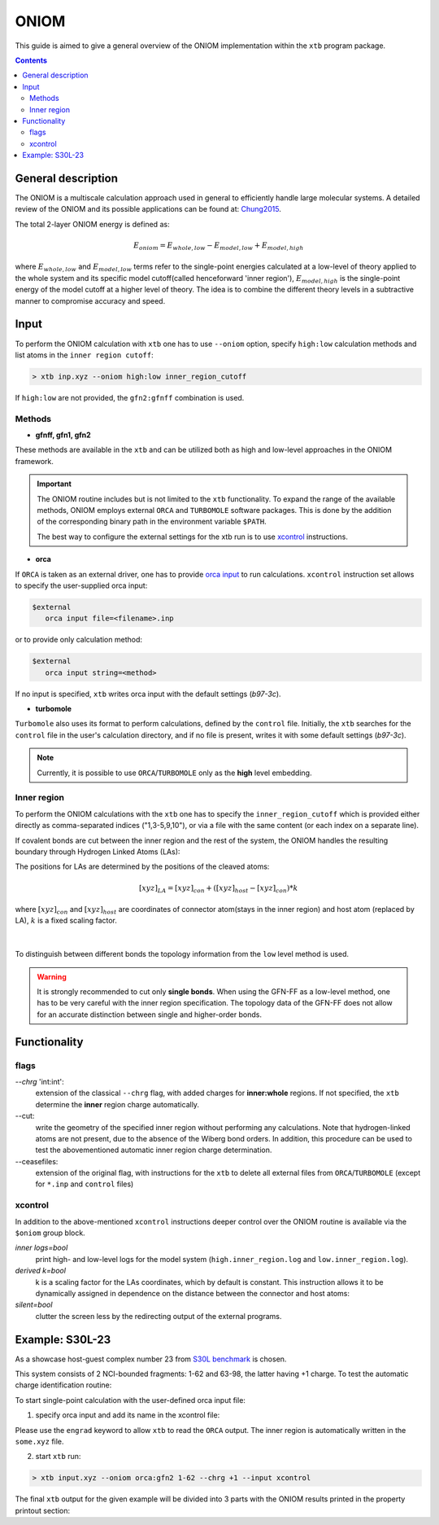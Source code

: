 .. _oniom:

-------
 ONIOM
-------

This guide is aimed to give a general overview of the ONIOM implementation within the ``xtb`` program package.

.. contents::

General description
===================

The ONIOM is a multiscale calculation approach used in general to efficiently handle large molecular systems. A detailed review of the ONIOM and its possible applications can be found at: `Chung2015 <https://pubs.acs.org/doi/10.1021/cr5004419>`_.

The total 2-layer ONIOM energy is defined as:

.. math::
   E_{oniom} = E_{whole, low} - E_{model, low} + E_{model ,high}

where :math:`E_{whole, low}` and :math:`E_{model, low}` terms refer to the single-point energies calculated at a low-level of theory applied to the whole system and its specific model cutoff(called henceforward 'inner region'), :math:`E_{model, high}` is the single-point energy of the model cutoff at a higher level of theory. The idea is to combine the different theory levels in a subtractive manner to compromise accuracy and speed.


Input
=====

To perform the ONIOM calculation with ``xtb`` one has to use ``--oniom`` option, specify ``high:low`` calculation methods and list atoms in the ``inner region cutoff``:

.. code:: sh
   
   > xtb inp.xyz --oniom high:low inner_region_cutoff

If ``high:low`` are not provided, the ``gfn2:gfnff`` combination is used.


Methods
-------

* **gfnff, gfn1, gfn2**

These methods are available in the ``xtb``  and can be utilized both as high and low-level approaches in the ONIOM framework.


.. important::

   The ONIOM routine includes but is not limited to the ``xtb`` functionality. To expand the range of the available methods, ONIOM employs external ``ORCA`` and ``TURBOMOLE`` software packages. This is done by the addition of the corresponding binary path in the environment variable ``$PATH``.  

   The best way to configure the external settings for the xtb run is to use `xcontrol <https://github.com/grimme-lab/xtb/blob/main/man/xcontrol.7.adoc>`_ instructions.


* **orca**

If ``ORCA`` is taken as an external driver, one has to provide `orca input <https://www.orcasoftware.de/tutorials_orca/first_steps/input_output.html>`_ to run calculations. ``xcontrol`` instruction set allows to specify the user-supplied orca input:

.. code:: none
   
   $external
      orca input file=<filename>.inp

or to provide only calculation method:

.. code:: none
   
   $external
      orca input string=<method>

If no input is specified, ``xtb`` writes orca input with the default settings (*b97-3c*).


* **turbomole**

``Turbomole`` also uses its format to perform calculations, defined by the ``control`` file. 
Initially, the ``xtb`` searches for the ``control`` file in the user's calculation directory, and if no file is present, writes it with some default settings (*b97-3c*).


.. note::
   
   Currently, it is possible to use ``ORCA``/``TURBOMOLE`` only as the **high** level embedding.

Inner region
------------

To perform the ONIOM calculations with the ``xtb`` one has to specify the ``inner_region_cutoff`` which is provided either directly as comma-separated indices ("1,3-5,9,10"), or via a file with the same content (or each index on a separate line).

If covalent bonds are cut between the inner region and the rest of the system, the ONIOM handles the resulting boundary through Hydrogen Linked Atoms (LAs):

.. tabbed:: inner region
   
   .. figure:: ../figures/ohne.png


.. tabbed:: inner region with LAs
   
   .. figure:: ../figures/mit.png

The positions for LAs are determined by the positions of the cleaved atoms:

.. math::
   [xyz]_{LA} = [xyz]_{con} +([xyz]_{host} - [xyz]_{con}) * k

where :math:`[xyz]_{con}` and :math:`[xyz]_{host}` are coordinates of connector atom(stays in the inner region) and host atom (replaced by LA), :math:`k` is a fixed scaling factor.

.. figure:: ../figures/docs.png
   :align: center

| 
To distinguish between different bonds the topology information from the ``low`` level method is used. 

.. warning:: 

   It is strongly recommended to cut only **single bonds**.
   When using the GFN-FF as a low-level method, one has to be very careful with the inner region specification. The topology data of the GFN-FF does not allow for an accurate distinction between single and higher-order bonds.


Functionality
=============

flags
-----

*--chrg* 'int:int':
   extension of the classical ``--chrg`` flag, with added charges for **inner:whole** regions. If not specified, the ``xtb`` determine the **inner** region charge automatically.

--cut:
   write the geometry of the specified inner region without performing any calculations. Note that hydrogen-linked atoms are not present, due to the absence of the Wiberg bond orders. In addition, this procedure can be used to test the abovementioned automatic inner region charge determination.

--ceasefiles:
   extension of the original flag, with instructions for the ``xtb`` to delete all external files from ``ORCA``/``TURBOMOLE`` (except for ``*.inp`` and ``control`` files) 
   

xcontrol
--------

In addition to the above-mentioned ``xcontrol`` instructions deeper control over the ONIOM routine is available via the ``$oniom`` group block.


*inner logs=bool*
   print high- and low-level logs for the model system (``high.inner_region.log`` and ``low.inner_region.log``). 

*derived k=bool*
   k is a scaling factor for the LAs coordinates, which by default is constant. This instruction allows it to be dynamically assigned in dependence on the distance between the connector and host atoms:



*silent=bool*
   clutter the screen less by the redirecting output of the external programs.


Example:  S30L-23
=================

As a showcase host-guest complex number 23 from `S30L benchmark <https://pubs.acs.org/doi/full/10.1021/acs.jctc.5b00296>`_ is chosen. 

.. collapse:: input.xyz

   .. code-block:: none

      98
      
      C     0.7800079    6.8678780    5.5368969 
      C    -0.7524620   -6.8540954    5.5601280 
      C    -1.8617928   -4.6117174    5.6477616 
      C     0.6504601   -4.7941213    5.7959390 
      C     1.8907976    4.6261439    5.6192277 
      C    -0.6200120    4.8079116    5.7907513 
      C    -0.6206618   -5.3815968    5.1397097 
      C     0.6446437    5.3943761    5.1211667 
      C    -0.0083487   -0.0004324   -0.3233281 
      C     0.0816478    2.3154959   -0.3654186 
      C    -0.1026742   -2.3162587   -0.3590787 
      C    -0.2959652   -3.7207698    1.6988510 
      C     0.2900184    3.7253335    1.6873006 
      C    -0.1686909   -2.4104886    1.0817263 
      C     0.1605795    2.4132860    1.0744672 
      C     0.3073296    4.8471713    0.8195874 
      C    -0.3253307   -4.8444637    0.8338615 
      C     0.5276492    5.2249147    3.6051512 
      C    -0.5183472   -5.2156660    3.6222398 
      C    -0.0021327    0.0013275    1.1173800 
      C    -0.3936683   -3.9343044    3.0790781 
      C     0.4013815    3.9420198    3.0659794 
      C     0.1802918    4.6204737   -0.5828574 
      C    -0.2109397   -4.6213534   -0.5702540 
      C    -0.0947791   -1.2261541    1.7924088 
      C     0.0957022    1.2304873    1.7885605 
      C     0.5422958    6.3241699    2.7203124 
      C    -0.5452450   -6.3167433    2.7399789 
      C     0.4338755    6.1417501    1.3535797 
      C    -0.4505106   -6.1375070    1.3718405 
      N     0.0116094    1.1544899   -1.0315142 
      N    -0.0353108   -1.1570386   -1.0285348 
      N     0.0706724    3.4479104   -1.1540574 
      N    -0.1024078   -3.4505370   -1.1451747 
      H    -0.3766699   -3.0846938    3.7536939 
      H     0.3946574    3.0937118    3.7424387 
      H     0.6402108    7.3293416    3.1126263 
      H    -0.6416612   -7.3208096    3.1354374 
      H    -0.1065165   -1.2240152    2.8785113 
      H     0.1173973    1.2309738    2.8745222 
      H     0.4453140    6.9962771    0.6820918 
      H    -0.4716396   -6.9933848    0.7023244 
      H    -0.2080001   -5.4867763   -1.2347620 
      H     0.1678296    5.4843584   -1.2492380 
      H    -0.8214158   -6.9116715    6.6504902 
      H     0.8607175    6.9279102    6.6263141 
      H    -0.7372921    3.7424986    5.5676570 
      H     1.8239111    3.5571595    5.3925453 
      H    -1.7966759   -3.5433842    5.4175217 
      H     0.7662278   -3.7292650    5.5694116 
      H    -1.6551297   -7.3154982    5.1456164 
      H     0.1168724   -7.4441425    5.2509428 
      H     1.6777844    7.3288991    5.1115045 
      H    -0.0930120    7.4567246    5.2359300 
      H     2.8023074    5.0177240    5.1566686 
      H    -1.5202507    5.3298528    5.4510796 
      H    -2.7778232   -5.0041987    5.1950003 
      H     1.5472087   -5.3172918    5.4490088 
      H    -1.9411358   -4.7181202    6.7344847 
      H     0.5868113   -4.9026714    6.8834941 
      H    -0.5461631    4.9189786    6.8774015 
      H     1.9805730    4.7354338    6.7048538 
      C    -0.4488171    2.3665805   -4.6544687 
      C     0.4333778   -2.3789163   -4.6469142 
      C    -0.7917246    3.9457007   -6.0685007 
      C     0.7866666   -3.9602320   -6.0559302 
      C    -0.7915911    4.5371499   -4.7810591 
      C     0.7743565   -4.5501742   -4.7678612 
      N    -0.5769336    3.4887852   -3.8927405 
      N     0.5526308   -3.5004778   -3.8828746 
      N    -0.2162293    1.1365996   -4.0461490 
      N     0.1977398   -1.1476848   -4.0424055 
      C    -0.0069054   -0.0062888   -4.7519033 
      C     1.1701962   -6.6894301   -5.7142314 
      C    -1.1806924    6.6749532   -5.7335372 
      C    -1.1835769    6.0993249   -7.0168863 
      C     1.1847144   -6.1154023   -6.9982147 
      C     0.9956430   -4.7491407   -7.1892085 
      C    -0.9916821    4.7329808   -7.2045356 
      C    -0.9861523    5.9032143   -4.5891788 
      C     0.9658492   -5.9162071   -4.5726041 
      N    -0.0024966   -0.0075912   -6.0685751 
      N    -0.5736206    2.5723997   -5.9542885 
      N     0.5690957   -2.5866178   -5.9453246 
      H    -0.1946193    0.9005726   -6.5259354 
      H     0.1937665   -0.9163433   -6.5228612 
      H     0.1239780   -1.1213863   -3.0079656 
      H    -0.1481455    1.1124645   -3.0112686 
      H    -0.3819862    3.5198035   -2.8723700 
      H     0.3536032   -3.5294854   -2.8634564 
      H    -1.3407700    6.7384801   -7.8800928 
      H     1.3486405   -6.7558037   -7.8592332 
      H     1.3243264   -7.7589379   -5.6100014 
      H    -1.3357299    7.7446004   -5.6320230 
      H     1.0094379   -4.3072917   -8.1801901 
      H    -0.9964687    4.2898655   -8.1950479 
      H     0.9656238   -6.3638842   -3.5831368 
      H    -0.9956242    6.3520069   -3.6002631
| This system consists of 2 NCI-bounded fragments: 1-62 and 63-98, the latter having +1 charge. To test the automatic charge identification routine:

.. tabbed:: cml input

   .. code-block:: none
      
      > xtb input.xyz --oniom orca:gfn2 1-62 --chrg +1 --cut

.. tabbed:: output

   .. code-block:: none

                 -------------------------------------------------
                |                Calculation Setup                |
                 -------------------------------------------------

                program call               : xtb input.xyz --oniom orca:gfn2 1-62 --chrg +1 --cut
                hostname                   : albert
                coordinate file            : input.xyz
                omp threads                :                    16

         ID    Z sym.   atoms
          1    6 C      1-30, 63-68, 73-81
          2    7 N      31-34, 69-72, 82-84
          3    1 H      35-62, 85-98

        ... skip ...
        ------------------------------------------------------------------------
        |                        INNER REGION CHARGE =  0                      |
        ------------------------------------------------------------------------

      normal termination of xtb

To start single-point calculation with the user-defined orca input file: 

1) specify orca input and add its name in the xcontrol file:


.. tabbed:: orca.inp

   .. code-block:: none
      :emphasize-lines: 2

         ! r2SCAN-3c
         ! engrad
         * xyzfile 0 1 some.xyz
      
.. tabbed:: xcontrol
   
   .. code-block:: none

      $external
         orca input file=orca.inp 
      $end

Please use the ``engrad`` keyword to allow ``xtb`` to read the ``ORCA`` output. The inner region is automatically written in the ``some.xyz`` file.

2) start ``xtb`` run:

.. code-block:: none
      
   > xtb input.xyz --oniom orca:gfn2 1-62 --chrg +1 --input xcontrol

The final ``xtb`` output for the given example will be divided into 3 parts  with the ONIOM results printed in the property printout section:

.. code-block:: none
   :emphasize-lines: 30-31
   
      ------------------------------------------------------------------------

           Singlepoint calculation of whole system with low-level method

      ------------------------------------------------------------------------
      
      ... skip ...

      ------------------------------------------------------------------------

           Singlepoint calculation of inner region with low-level method

      ------------------------------------------------------------------------
      
      ... skip ...

      ------------------------------------------------------------------------

           Singlepoint calculation of inner region with high-level method

      ------------------------------------------------------------------------  

      ... skip ...
      
                -------------------------------------------------
               |                Property Printout                |
                -------------------------------------------------

                 -------------------------------------------------
                | TOTAL ENERGY            -1438.298999659396 Eh   |
                | GRADIENT NORM               0.062957205099 Eh/α |
                 -------------------------------------------------
